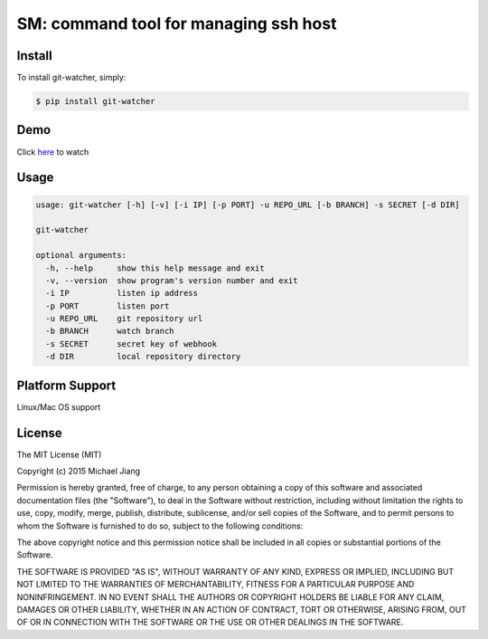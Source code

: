 SM: command tool for managing ssh host 
======================================


Install
-------

To install git-watcher, simply:

.. code-block:: bash
    
    $ pip install git-watcher

Demo
----

Click here_ to watch

.. _here: http://asciinema.org/a/cszwmuc3w6fhqpgudq6r34hoi



Usage
-----

.. code-block:: bash

    usage: git-watcher [-h] [-v] [-i IP] [-p PORT] -u REPO_URL [-b BRANCH] -s SECRET [-d DIR]

    git-watcher

    optional arguments:
      -h, --help     show this help message and exit
      -v, --version  show program's version number and exit
      -i IP          listen ip address
      -p PORT        listen port
      -u REPO_URL    git repository url
      -b BRANCH      watch branch
      -s SECRET      secret key of webhook
      -d DIR         local repository directory



Platform Support
----------------

Linux/Mac OS support


License
-------

The MIT License (MIT)

Copyright (c) 2015 Michael Jiang

Permission is hereby granted, free of charge, to any person obtaining a copy
of this software and associated documentation files (the "Software"), to deal
in the Software without restriction, including without limitation the rights
to use, copy, modify, merge, publish, distribute, sublicense, and/or sell
copies of the Software, and to permit persons to whom the Software is
furnished to do so, subject to the following conditions:

The above copyright notice and this permission notice shall be included in all
copies or substantial portions of the Software.

THE SOFTWARE IS PROVIDED "AS IS", WITHOUT WARRANTY OF ANY KIND, EXPRESS OR
IMPLIED, INCLUDING BUT NOT LIMITED TO THE WARRANTIES OF MERCHANTABILITY,
FITNESS FOR A PARTICULAR PURPOSE AND NONINFRINGEMENT. IN NO EVENT SHALL THE
AUTHORS OR COPYRIGHT HOLDERS BE LIABLE FOR ANY CLAIM, DAMAGES OR OTHER
LIABILITY, WHETHER IN AN ACTION OF CONTRACT, TORT OR OTHERWISE, ARISING FROM,
OUT OF OR IN CONNECTION WITH THE SOFTWARE OR THE USE OR OTHER DEALINGS IN THE
SOFTWARE.



